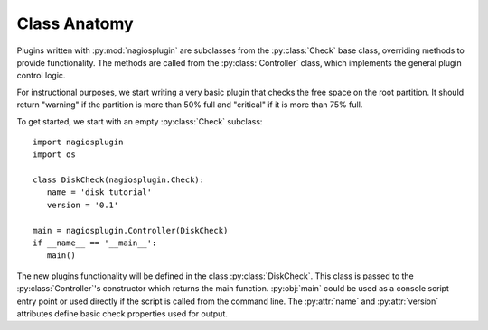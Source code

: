 .. Copyright (c) 2011 gocept gmbh & co. kg
.. _class_anatomy:

Class Anatomy
=============

.. index:: plugin

Plugins written with :py:mod:`nagiosplugin` are subclasses from the
:py:class:`Check` base class, overriding methods to provide
functionality. The methods are called from the :py:class:`Controller` class,
which implements the general plugin control logic.

For instructional purposes, we start writing a very basic plugin that checks the
free space on the root partition. It should return "warning" if the partition is
more than 50% full and "critical" if it is more than 75% full.

To get started, we start with an empty :py:class:`Check` subclass::

   import nagiosplugin
   import os

   class DiskCheck(nagiosplugin.Check):
      name = 'disk tutorial'
      version = '0.1'

   main = nagiosplugin.Controller(DiskCheck)
   if __name__ == '__main__':
      main()

The new plugins functionality will be defined in the class
:py:class:`DiskCheck`. This class is passed to the :py:class:`Controller`'s
constructor which returns the main function. :py:obj:`main` could be used as a
console script entry point or used directly if the script is called from the
command line. The :py:attr:`name` and :py:attr:`version` attributes
define basic check properties used for output.


